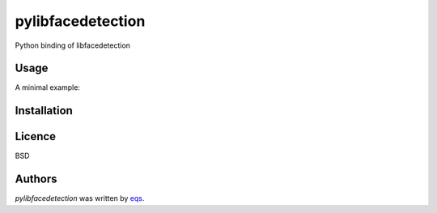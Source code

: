 pylibfacedetection
==================

.. image:: https://img.shields.io/pypi/v/pylibfacedetection.svg
    :target: https://pypi.python.org/pypi/pylibfacedetection
    :alt: Latest PyPI version

.. image:: https://travis-ci.com/eqs/pylibfacedetection.png
   :target: https://travis-ci.com/eqs/pylibfacedetection
   :alt: Latest Travis CI build status

Python binding of libfacedetection

Usage
-----

A minimal example:

.. code-block:: python
   import cv2
   from pylibfacedetection import FaceDetector

   filepath = './path/to/image'

   image = cv2.imread(filepath)

   detector = FaceDetector()
   results = detector.detect(image)

   image_out = image.copy()

   for result in results:
       x, y, w, h, p, a = result
       if p > 50:
           cv2.rectangle(image_out, (x, y), (x + w, y + h),
                         (0, 255, 0), thickness=4)

   print(results)

   cv2.namedWindow('result', cv2.WINDOW_NORMAL)
   cv2.imshow('result', image_out)
   cv2.waitKey(0)
   cv2.destroyAllWindows()

Installation
------------

.. code-block:: shell
   pip install pylibfacedetection

Licence
-------

BSD

Authors
-------

`pylibfacedetection` was written by `eqs <murashige.satoshi.mi1 [at] is.naist.jp>`_.
